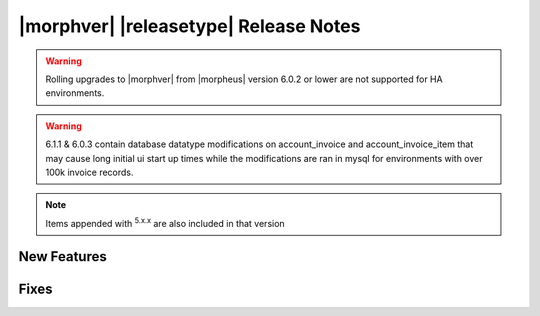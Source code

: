 .. _Release Notes:

**************************************
|morphver| |releasetype| Release Notes
**************************************

.. WARNING:: Rolling upgrades to |morphver| from |morpheus| version 6.0.2 or lower are not supported for HA environments.

.. WARNING:: 6.1.1 & 6.0.3 contain database datatype modifications on account_invoice and account_invoice_item that may cause long initial ui start up times while the modifications are ran in mysql for environments with over 100k invoice records.

.. NOTE:: Items appended with :superscript:`5.x.x` are also included in that version
.. .. include:: highlights.rst

New Features
============



Fixes
=====
